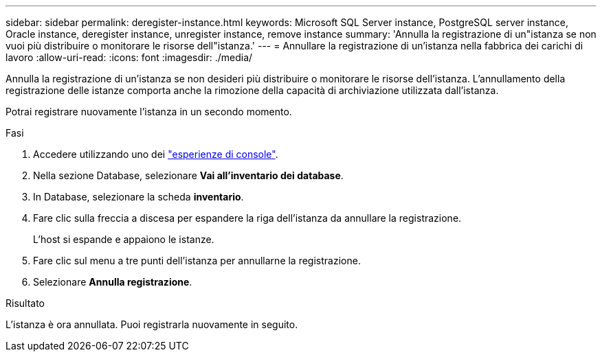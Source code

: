 ---
sidebar: sidebar 
permalink: deregister-instance.html 
keywords: Microsoft SQL Server instance, PostgreSQL server instance, Oracle instance, deregister instance, unregister instance, remove instance 
summary: 'Annulla la registrazione di un"istanza se non vuoi più distribuire o monitorare le risorse dell"istanza.' 
---
= Annullare la registrazione di un'istanza nella fabbrica dei carichi di lavoro
:allow-uri-read: 
:icons: font
:imagesdir: ./media/


[role="lead"]
Annulla la registrazione di un'istanza se non desideri più distribuire o monitorare le risorse dell'istanza. L'annullamento della registrazione delle istanze comporta anche la rimozione della capacità di archiviazione utilizzata dall'istanza.

Potrai registrare nuovamente l'istanza in un secondo momento.

.Fasi
. Accedere utilizzando uno dei link:https://docs.netapp.com/us-en/workload-setup-admin/console-experiences.html["esperienze di console"^].
. Nella sezione Database, selezionare *Vai all'inventario dei database*.
. In Database, selezionare la scheda *inventario*.
. Fare clic sulla freccia a discesa per espandere la riga dell'istanza da annullare la registrazione.
+
L'host si espande e appaiono le istanze.

. Fare clic sul menu a tre punti dell'istanza per annullarne la registrazione.
. Selezionare *Annulla registrazione*.


.Risultato
L'istanza è ora annullata. Puoi registrarla nuovamente in seguito.
